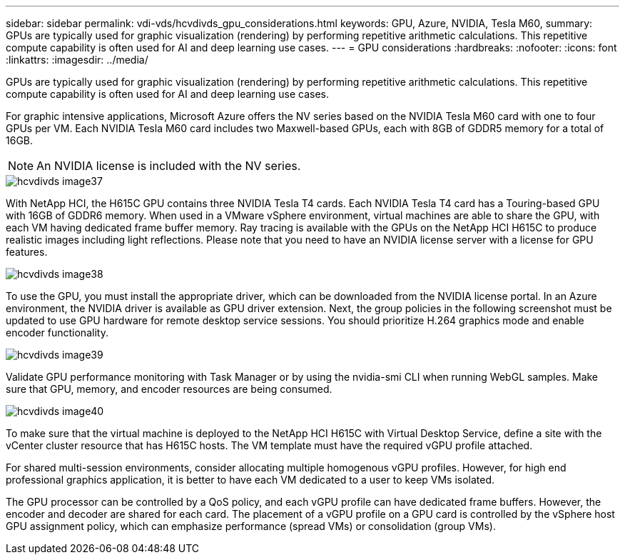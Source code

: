 ---
sidebar: sidebar
permalink: vdi-vds/hcvdivds_gpu_considerations.html
keywords: GPU, Azure, NVIDIA, Tesla M60,
summary: GPUs are typically used for graphic visualization (rendering) by performing repetitive arithmetic calculations. This repetitive compute capability is often used for AI and deep learning use cases.
---
= GPU considerations
:hardbreaks:
:nofooter:
:icons: font
:linkattrs:
:imagesdir: ../media/

[.lead]
GPUs are typically used for graphic visualization (rendering) by performing repetitive arithmetic calculations. This repetitive compute capability is often used for AI and deep learning use cases.

For graphic intensive applications, Microsoft Azure offers the NV series based on the NVIDIA Tesla M60 card with one to four GPUs per VM. Each NVIDIA Tesla M60 card includes two Maxwell-based GPUs, each with 8GB of GDDR5 memory for a total of 16GB.

NOTE: An NVIDIA license is included with the NV series.

image::hcvdivds_image37.png[]

With NetApp HCI, the H615C GPU contains three NVIDIA Tesla T4 cards. Each NVIDIA Tesla T4 card has a Touring-based GPU with 16GB of GDDR6 memory. When used in a VMware vSphere environment, virtual machines are able to share the GPU, with each VM having dedicated frame buffer memory. Ray tracing is available with the GPUs on the NetApp HCI H615C to produce realistic images including light reflections. Please note that you need to have an NVIDIA license server with a license for GPU features.

image::hcvdivds_image38.png[]

To use the GPU, you must install the appropriate driver, which can be downloaded from the NVIDIA license portal. In an Azure environment, the NVIDIA driver is available as GPU driver extension. Next, the group policies in the following screenshot must be updated to use GPU hardware for remote desktop service sessions. You should prioritize H.264 graphics mode and enable encoder functionality.

image::hcvdivds_image39.png[]

Validate GPU performance monitoring with Task Manager or by using the nvidia-smi CLI when running WebGL samples. Make sure that GPU, memory, and encoder resources are being consumed.

image::hcvdivds_image40.png[]

To make sure that the virtual machine is deployed to the NetApp HCI H615C with Virtual Desktop Service, define a site with the vCenter cluster resource that has H615C hosts. The VM template must have the required vGPU profile attached.

For shared multi-session environments, consider allocating multiple homogenous vGPU profiles. However, for high end professional graphics application, it is better to have each VM dedicated to a user to keep VMs isolated.

The GPU processor can be controlled by a QoS policy, and each vGPU profile can have dedicated frame buffers. However, the encoder and decoder are shared for each card. The placement of a vGPU profile on a GPU card is controlled by the vSphere host GPU assignment policy, which can emphasize performance (spread VMs) or consolidation (group VMs).
